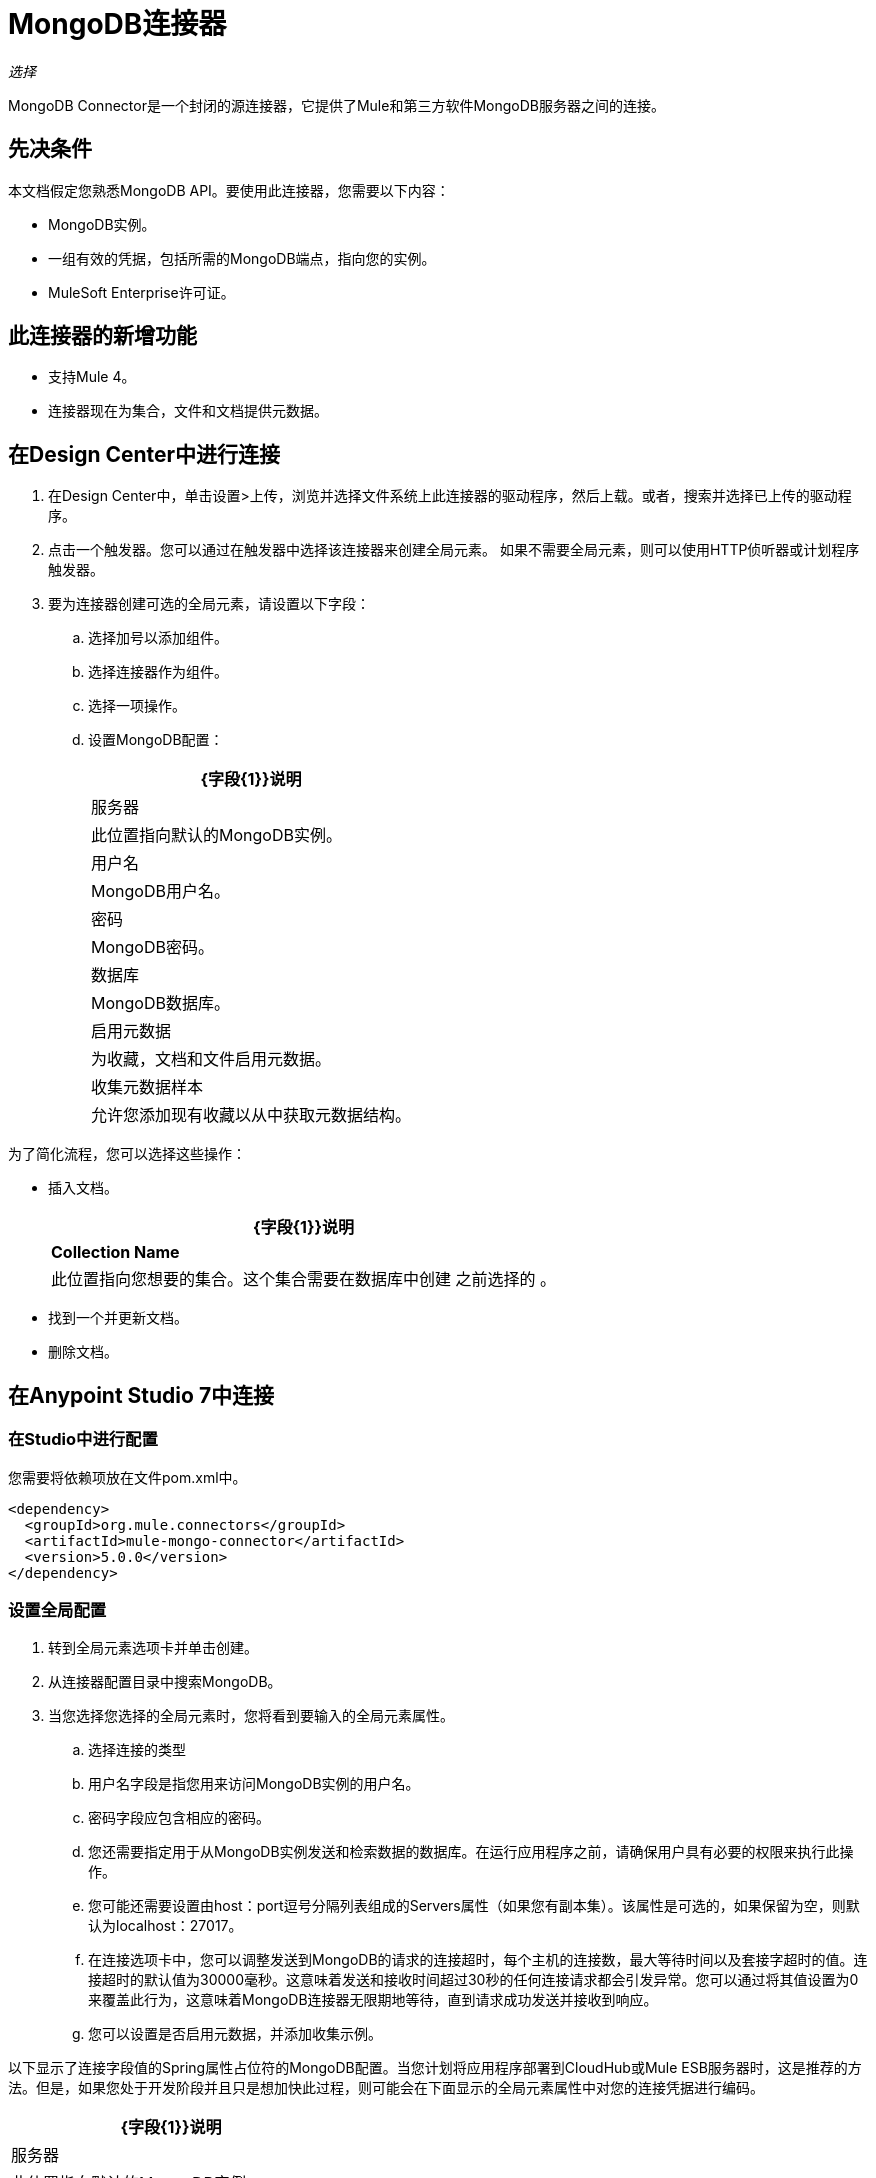 =  MongoDB连接器
:keywords: mongodb connector, mongo db connector, user guide

_选择_

MongoDB Connector是一个封闭的源连接器，它提供了Mule和第三方软件MongoDB服务器之间的连接。

== 先决条件

本文档假定您熟悉MongoDB API。要使用此连接器，您需要以下内容：

*  MongoDB实例。
* 一组有效的凭据，包括所需的MongoDB端点，指向您的实例。
*  MuleSoft Enterprise许可证。

== 此连接器的新增功能

* 支持Mule 4。
* 连接器现在为集合，文件和文档提供元数据。

== 在Design Center中进行连接

. 在Design Center中，单击设置>上传，浏览并选择文件系统上此连接器的驱动程序，然后上载。或者，搜索并选择已上传的驱动程序。
. 点击一个触发器。您可以通过在触发器中选择该连接器来创建全局元素。
如果不需要全局元素，则可以使用HTTP侦听器或计划程序触发器。
. 要为连接器创建可选的全局元素，请设置以下字段：
.. 选择加号以添加组件。
.. 选择连接器作为组件。
// +
// image:FindConnectorDesign.png[“MongoDB连接器找到连接器”]
+
.. 选择一项操作。
// +
// image:chooseActionDesign.png[“MongoDB连接器选择操作”]
+
.. 设置MongoDB配置：
// +
// image:configDEsignCenter.png[“在设计中心设置MongoDB连接器”]
// +
// image:configDesignCenter2.png[“在设计中心设置MongoDB连接器”]
+
[%header%autowidth.spread]
|===
| {字段{1}}说明
|服务器|此位置指向默认的MongoDB实例。
|用户名| MongoDB用户名。
|密码| MongoDB密码。
|数据库| MongoDB数据库。
|启用元数据|为收藏，文档和文件启用元数据。
|收集元数据样本|允许您添加现有收藏以从中获取元数据结构。
|===

为了简化流程，您可以选择这些操作：

* 插入文档。
+
// image:InsertDocoumentDesign.png[“MongoDB连接器动作插入文档”]
+
// image:InsertDocumentConfig.png[“MongoDB连接器操作插入文档配置”]
+
[%header%autowidth.spread]
|===
| {字段{1}}说明
| *Collection Name* |此位置指向您想要的集合。这个集合需要在数据库中创建
之前选择的 。
|===
+
* 找到一个并更新文档。
+
// image:findOneDocumentAndUpdateDEsign.png[“MongoDB连接器操作查找一个并更新文档”]
+
// image:findUpdateConfigDesign.png[“MongoDB连接器操作查找一个并更新文档配置”]
+
* 删除文档。
+
// image:RemoveDEsign.png[“MongoDB连接器操作删除文档”]
+
// image:removeConfigDesign.png[“MongoDB连接器操作删除文档配置”]

== 在Anypoint Studio 7中连接

=== 在Studio中进行配置

您需要将依赖项放在文件pom.xml中。

[source,xml,linenums]
----
<dependency>
  <groupId>org.mule.connectors</groupId>
  <artifactId>mule-mongo-connector</artifactId>
  <version>5.0.0</version>
</dependency>
----

=== 设置全局配置

. 转到全局元素选项卡并单击创建。
. 从连接器配置目录中搜索MongoDB。
. 当您选择您选择的全局元素时，您将看到要输入的全局元素属性。
.. 选择连接的类型
.. 用户名字段是指您用来访问MongoDB实例的用户名。
.. 密码字段应包含相应的密码。
.. 您还需要指定用于从MongoDB实例发送和检索数据的数据库。在运行应用程序之前，请确保用户具有必要的权限来执行此操作。
.. 您可能还需要设置由host：port逗号分隔列表组成的Servers属性（如果您有副本集）。该属性是可选的，如果保留为空，则默认为localhost：27017。
.. 在连接选项卡中，您可以调整发送到MongoDB的请求的连接超时，每个主机的连接数，最大等待时间以及套接字超时的值。连接超时的默认值为30000毫秒。这意味着发送和接收时间超过30秒的任何连接请求都会引发异常。您可以通过将其值设置为0来覆盖此行为，这意味着MongoDB连接器无限期地等待，直到请求成功发送并接收到响应。
+
.. 您可以设置是否启用元数据，并添加收集示例。

以下显示了连接字段值的Spring属性占位符的MongoDB配置。当您计划将应用程序部署到CloudHub或Mule ESB服务器时，这是推荐的方法。但是，如果您处于开发阶段并且只是想加快此过程，则可能会在下面显示的全局元素属性中对您的连接凭据进行编码。


// image:mongoDBConfig.png[“MongoDB连接器全球元素”]


[%header%autowidth.spread]
|===
| {字段{1}}说明
|服务器|此位置指向默认的MongoDB实例。
|用户名| MongoDB用户名。
|密码| MongoDB密码。
|数据库| MongoDB数据库。
|启用元数据|为收藏，文档和文件启用元数据。
|收集元数据样本|允许您添加现有收藏以从中获取元数据结构。
|===

=== 使用SSL设置全局配置（可选）

从MongoDB Connector v4.0.0开始，我们支持使用SSL。要设置全局配置：

* 在MongoDB连接的全局元素选项卡中，确保您在连接选项卡中选择"true" SSL属性字段。
* 请记住，您的实例必须支持此功能。


== 用例：Studio

要调用简单的操作（如插入文档操作），可以按照下列步骤操作：

. 从调色板中选择*MongoDB*模块，并将*Insert Document*拖放到*HTTP listener*之后，将其拖放到您的流程中。
. 通过选择您在前一节中创建的*Connector Configuration*并选择要调用并设置*Collection name*的操作来配置连接器
+
// image:insertFlow.png[“MongoDB连接器动作插入”]
+
. 在调色板中，将变换消息组件拖放到MongoDB连接器之前。
. 点击*Transform Message*，然后输入两个键值对，如下所示。
+
[source,dataweave,linenums]
----
%dw 2.0
%output application/json
---
{
	name:"Peter",
	age:"42"
}
----
+
. 在调色板中，将其他Transform Message组件拖放到MongoDB连接器之后。
. 单击新的变换消息并将输出设置为application / json。
+
[source,dataweave,linenums]
----
%dw 2.0
output application/json
---
payload
----
+
. 其他可能的流程选项包括：查找一个文档，删除文档或更新文档。
.. 更新文档。
+
// +
// image:updateFlow.png[“MongoDB连接器更新文档流程”]
// +
// image:updateConfig.png[“MongoDB连接器更新文档配置”]
+
.. 删除文件。
+
// +
// image:removeDocumentsFlow.png[“MongoDB连接器删除文档流程”]
// +
// image:RemoveDocumentsConfig.png[“MongoDB连接器删除文档配置”]
+
.. 查找一个文档：
// +
// image:FindOneDocument.png[“MongoDB连接器查找一个文件配置”]


== 用例：XML

[source,xml,linenums]
----
<?xml version="1.0" encoding="UTF-8"?>
<mule xmlns:mongo="http://www.mulesoft.org/schema/mule/mongo"
      xmlns:ee="http://www.mulesoft.org/schema/mule/ee/core" xmlns:http="http://www.mulesoft.org/schema/mule/http"
      xmlns="http://www.mulesoft.org/schema/mule/core" xmlns:doc="http://www.mulesoft.org/schema/mule/documentation"
      xmlns:xsi="http://www.w3.org/2001/XMLSchema-instance"
      xsi:schemaLocation="http://www.mulesoft.org/schema/mule/core http://www.mulesoft.org/schema/mule/core/current/mule.xsd
http://www.mulesoft.org/schema/mule/http http://www.mulesoft.org/schema/mule/http/current/mule-http.xsd
http://www.mulesoft.org/schema/mule/ee/core http://www.mulesoft.org/schema/mule/ee/core/current/mule-ee.xsd
http://www.mulesoft.org/schema/mule/mongo http://www.mulesoft.org/schema/mule/mongo/current/mule-mongo.xsd">
    <configuration-properties file="mule-app.properties" />
    <http:listener-config name="HTTP_Listener_config"
                          doc:name="HTTP Listener config" doc:id="08508a01-02c3-435a-a17a-b9149204cdfb">
        <http:listener-connection host="0.0.0.0"
                                  port="8081" />
    </http:listener-config>
    <mongo:config name="MongoDB_Config" doc:name="MongoDB Config"
                  doc:id="7de194db-4d35-4fe4-819b-2687710c2a39">
        <mongo:connection username="${username}" password="${password}"
                          database="${database}" host="${host}" />
    </mongo:config>
    <flow name="html-form-flow" doc:id="4512071a-09a9-4364-a47e-7ddc9632da6a">
        <http:listener config-ref="HTTP_Listener_config" path="/"
                       doc:name="Listener" doc:id="4ca0db5c-7bd8-48eb-8b72-fdd15bf44d23" />
        <parse-template location="form.html" doc:name="Parse Template"
                        doc:id="a58bf0d5-525e-4127-95eb-6566ffe111a6" />
    </flow>
    <flow name="create-mongo-record-flow" doc:id="e9fd320c-912c-4063-9cf5-354c2c34a82d">
        <http:listener config-ref="HTTP_Listener_config" path="/create"
                       doc:name="Listener" doc:id="a119b648-2721-46fc-9c4a-12126ee2d806" />
        <ee:transform doc:name="Set Payload and Document Content"
                      doc:id="8c3f3ee7-e3d9-4682-af4d-63af3fdab88f">
            <ee:message>
                <ee:set-payload><![CDATA[%dw 2.0
output application/json
---
{
	"content": payload.message
}]]></ee:set-payload>
            </ee:message>
            <ee:variables>
                <ee:set-variable variableName="content"><![CDATA[%dw 2.0
output application/java
---
payload.message]]></ee:set-variable>
            </ee:variables>
        </ee:transform>
        <logger level="INFO" doc:name="Logger"
                doc:id="2e9de838-21b9-4b18-a7e3-db8f6351e9a5"
                message="#['Creating record in Mongo. Message will be: ' ++ payload.content]" />
        <mongo:insert-document config-ref="MongoDB_Config"
                               doc:name="Insert document" doc:id="438f9ae2-f823-442e-8154-1d09e407a600"
                               collectionName="${collection}" />
        <logger level="INFO" doc:name="Logger" doc:id="0ef68faf-da4c-4be2-baba-34a5c0f370e5" message="#['ID of the new document: ' ++ payload]" />
        <ee:transform doc:name="Set Payload"
                      doc:id="34f0f8aa-f67c-4005-a492-dd8286ecae66">
            <ee:message>
                <ee:set-payload><![CDATA[%dw 2.0
output application/json
---
vars.content]]></ee:set-payload>
            </ee:message>
        </ee:transform>
    </flow>
    <flow name="read-mongo-record-flow" doc:id="a8725a0b-d3bc-4c4e-8f5f-15089a923a05">
        <http:listener config-ref="HTTP_Listener_config" path="/read"
                       doc:name="Listener" doc:id="c2445e45-a15c-4990-8c9f-a2ac09829556" />
        <ee:transform doc:name="Set Payload"
                      doc:id="edc7f4ec-9bc2-4903-82fd-bff55a30a667">
            <ee:message >
                <ee:set-payload ><![CDATA[%dw 2.0
output application/json
---
{
	content: payload.message
}]]></ee:set-payload>
            </ee:message>
        </ee:transform>
        <logger level="INFO" doc:name="Logger" doc:id="a076ee0c-fb81-4154-bc07-3dc0d60fbdeb" message="#['Finding a single record that has content equal to: ' ++ payload.content]" />
        <mongo:find-one-document config-ref="MongoDB_Config" collectionName="${collection}" doc:name="Find one document" doc:id="fe82172b-2ce0-461e-b196-50e1186cd247" />
        <ee:transform doc:name="Set Payload for Document ID" doc:id="19d25266-1e2b-4ece-883a-6c4683f70148" >
            <ee:message >
                <ee:set-payload ><![CDATA[%dw 2.0
output application/json
---
payload.'_id'.'\$oid'
]]></ee:set-payload>
            </ee:message>
        </ee:transform>
        <logger level="INFO" doc:name="Logger" doc:id="e0ee28cd-dfb1-49db-8dfc-30c1dcf01d63" message="#['ID of the found document: ' ++ payload]"/>
    </flow>
    <flow name="update-mongo-record-flow" doc:id="3e2ae866-c481-42b8-9c09-ae4d22ba911b" >
        <http:listener config-ref="HTTP_Listener_config" path="/update" doc:name="Listener" doc:id="17dc917b-bb4b-4db7-906b-83ca3e9b569e" />
        <ee:transform doc:name="Set payload and query" doc:id="22b3e519-b3a7-492f-8329-9defdcd9d3cf" >
            <ee:message >
                <ee:set-payload ><![CDATA[%dw 2.0
output application/json
---
{
	content: payload.updateValue
}]]></ee:set-payload>
            </ee:message>
            <ee:variables >
                <ee:set-variable variableName="query" ><![CDATA[%dw 2.0
output application/json
---
{
	"_id" : {
        "\$oid": payload.updateObjectId
    }
}]]></ee:set-variable>
            </ee:variables>
        </ee:transform>
        <logger level="INFO" doc:name="Logger" doc:id="5957010f-4661-4c00-913e-007923cadae0" message="#['New message: ' ++ payload.content]" />
        <mongo:update-documents config-ref="MongoDB_Config" collectionName="${collection}" doc:name="Update documents" doc:id="7c36057c-eb91-437d-9eae-00aa50ea412b">
            <mongo:find-query ><![CDATA[#[vars.query]]]></mongo:find-query>
            <mongo:content-to-update ><![CDATA[#[payload]]]></mongo:content-to-update>
        </mongo:update-documents>
        <ee:transform doc:name="Set Payload for Document ID" doc:id="e8f85634-a266-4f3a-ba4d-50545efea6b7" >
            <ee:message >
                <ee:set-payload ><![CDATA[%dw 2.0
output application/json
---
vars.query[0][0]]]></ee:set-payload>
            </ee:message>
        </ee:transform>
    </flow>
    <flow name="delete-mongo-record-flow" doc:id="2b50ab1d-68da-4c4b-91df-5193c9b51668" >
        <http:listener config-ref="HTTP_Listener_config" path="/delete" doc:name="Listener" doc:id="71f27d06-91f1-4b0f-876f-44bed8b31853" />
        <ee:transform doc:name="Set Payload" doc:id="cd4f10f6-d320-4da4-8b19-b75c0197d81a" >
            <ee:message >
                <ee:set-payload ><![CDATA[%dw 2.0
output application/json
---
{
	"_id" : {
        "\$oid": payload.deleteObjectId
    }
}]]></ee:set-payload>
            </ee:message>
        </ee:transform>
        <logger level="INFO" doc:name="Logger" doc:id="99dc481b-ab95-47c2-a905-f6fa0bda0fbc" message="#['Deleting entry from Mongo with ID : ' ++ payload[0][0]]" />
        <mongo:remove-documents config-ref="MongoDB_Config" collectionName="${collection}" doc:name="Remove documents" doc:id="86b9603b-a463-45ef-ace8-6f68c2c3aaaf" />
        <ee:transform doc:name="Set message for delete document" doc:id="5d298c93-2129-4216-9667-08e937315f07" >
            <ee:message >
                <ee:set-payload ><![CDATA[%dw 2.0
output application/java
---
"Entry was deleted from MongoDB" as String]]></ee:set-payload>
            </ee:message>
        </ee:transform>
        <logger level="INFO" doc:name="Logger" doc:id="e4063c9d-f120-47a9-a90d-79d7a2a233aa" message="#[payload]"/>
    </flow>
</mule>
----

== 另请参阅

*  http://docs.mongodb.org/manual/tutorial/configure-ssl[MongoDB配置SSL]
*  https://forums.mulesoft.com [MuleSoft论坛]
*  https://support.mulesoft.com [联系MuleSoft支持]
*  http://docs.mongodb.org/manual[MongoDB API文档页面]
